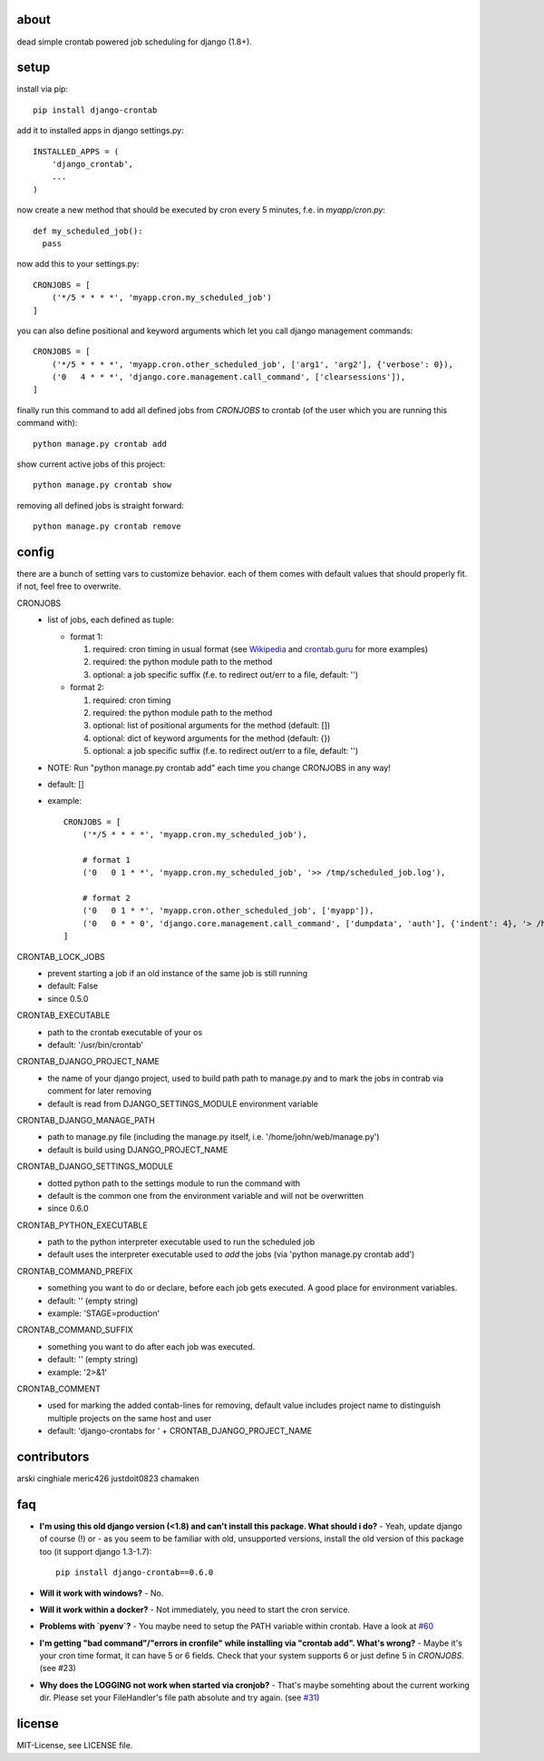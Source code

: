.. image:: https://img.shields.io/travis/kraiz/django-crontab/master.svg
    :target: https://travis-ci.org/kraiz/django-crontab
.. image:: https://img.shields.io/coveralls/kraiz/django-crontab/master.svg
    :target: https://coveralls.io/r/kraiz/django-crontab
.. image:: https://img.shields.io/pypi/dw/django-crontab.svg
    :target: https://pypi.python.org/pypi/django-crontab
.. image:: https://img.shields.io/pypi/v/django-crontab.svg
    :target: https://pypi.python.org/pypi/django-crontab
.. image:: https://img.shields.io/pypi/pyversions/django-crontab.svg
    :target: https://pypi.python.org/pypi/django-crontab
.. image:: https://img.shields.io/pypi/l/django-crontab.svg
    :target: https://pypi.python.org/pypi/django-crontab

about
=====

dead simple crontab powered job scheduling for django (1.8+).

setup
=====
install via pip::

    pip install django-crontab

add it to installed apps in django settings.py::

    INSTALLED_APPS = (
        'django_crontab',
        ...
    )

now create a new method that should be executed by cron every 5 minutes, f.e. in `myapp/cron.py`::

    def my_scheduled_job():
      pass

now add this to your settings.py::

    CRONJOBS = [
        ('*/5 * * * *', 'myapp.cron.my_scheduled_job')
    ]

you can also define positional and keyword arguments which let you call django management commands::

    CRONJOBS = [
        ('*/5 * * * *', 'myapp.cron.other_scheduled_job', ['arg1', 'arg2'], {'verbose': 0}),
        ('0   4 * * *', 'django.core.management.call_command', ['clearsessions']),
    ]

finally run this command to add all defined jobs from `CRONJOBS` to crontab (of the user which you are running this command with)::

    python manage.py crontab add

show current active jobs of this project::

    python manage.py crontab show

removing all defined jobs is straight forward::

    python manage.py crontab remove

config
======
there are a bunch of setting vars to customize behavior. each of them comes with default values that should properly fit. if not, feel free to overwrite.

CRONJOBS
  - list of jobs, each defined as tuple:

    - format 1:

      1. required: cron timing in usual format (see `Wikipedia <http://en.wikipedia.org/wiki/Cron#Format>`_ and `crontab.guru <https://crontab.guru/examples.html>`_ for more examples)
      2. required: the python module path to the method
      3. optional: a job specific suffix (f.e. to redirect out/err to a file, default: '')

    - format 2:

      1. required: cron timing
      2. required: the python module path to the method
      3. optional: list of positional arguments for the method (default: [])
      4. optional: dict of keyword arguments for the method (default: {})
      5. optional: a job specific suffix (f.e. to redirect out/err to a file, default: '')

  - NOTE: Run "python manage.py crontab add" each time you change CRONJOBS in any way!
  - default: []
  - example::

        CRONJOBS = [
            ('*/5 * * * *', 'myapp.cron.my_scheduled_job'),

            # format 1
            ('0   0 1 * *', 'myapp.cron.my_scheduled_job', '>> /tmp/scheduled_job.log'),

            # format 2
            ('0   0 1 * *', 'myapp.cron.other_scheduled_job', ['myapp']),
            ('0   0 * * 0', 'django.core.management.call_command', ['dumpdata', 'auth'], {'indent': 4}, '> /home/john/backups/last_sunday_auth_backup.json'),
        ]

CRONTAB_LOCK_JOBS
  - prevent starting a job if an old instance of the same job is still running
  - default: False
  - since 0.5.0

CRONTAB_EXECUTABLE
  - path to the crontab executable of your os
  - default: '/usr/bin/crontab'

CRONTAB_DJANGO_PROJECT_NAME
  - the name of your django project, used to build path path to manage.py and to mark the jobs in contrab via comment for later removing
  - default is read from DJANGO_SETTINGS_MODULE environment variable

CRONTAB_DJANGO_MANAGE_PATH
  - path to manage.py file (including the manage.py itself, i.e. '/home/john/web/manage.py')
  - default is build using DJANGO_PROJECT_NAME

CRONTAB_DJANGO_SETTINGS_MODULE
  - dotted python path to the settings module to run the command with
  - default is the common one from the environment variable and will not be overwritten
  - since 0.6.0

CRONTAB_PYTHON_EXECUTABLE
  - path to the python interpreter executable used to run the scheduled job
  - default uses the interpreter executable used to `add` the jobs (via 'python manage.py crontab add')

CRONTAB_COMMAND_PREFIX
  - something you want to do or declare, before each job gets executed. A good place for environment variables.
  - default: '' (empty string)
  - example: 'STAGE=production'

CRONTAB_COMMAND_SUFFIX
  - something you want to do after each job was executed.
  - default: '' (empty string)
  - example: '2>&1'

CRONTAB_COMMENT
  - used for marking the added contab-lines for removing, default value includes project name to distinguish multiple projects on the same host and user
  - default: 'django-crontabs for ' + CRONTAB_DJANGO_PROJECT_NAME

contributors
============
arski cinghiale meric426 justdoit0823 chamaken

faq
===
* **I'm using this old django version (<1.8) and can't install this package. What should i do?**
  - Yeah, update django of course (!) or - as you seem to be familiar with old, unsupported versions, install the old version of this package too (it support django 1.3-1.7)::

    pip install django-crontab==0.6.0

* **Will it work with windows?**
  - No.
* **Will it work within a docker?**
  - Not immediately, you need to start the cron service.
* **Problems with `pyenv`?**
  - You maybe need to setup the PATH variable within crontab. Have a look at `#60 </../../issues/60>`_
* **I'm getting "bad command"/"errors in cronfile" while installing via "crontab add". What's wrong?**
  - Maybe it's your cron time format, it can have 5 or 6 fields. Check that your system supports 6 or just define 5 in `CRONJOBS`. (see #23)
* **Why does the LOGGING not work when started via cronjob?**
  - That's maybe somehting about the current working dir. Please set your FileHandler's file path absolute and try again. (see `#31 </../../issues/31>`_)

license
=======
MIT-License, see LICENSE file.
